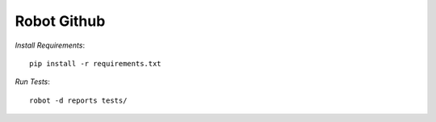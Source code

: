 ============
Robot Github
============

*Install Requirements*::

    pip install -r requirements.txt

*Run Tests*::

    robot -d reports tests/

